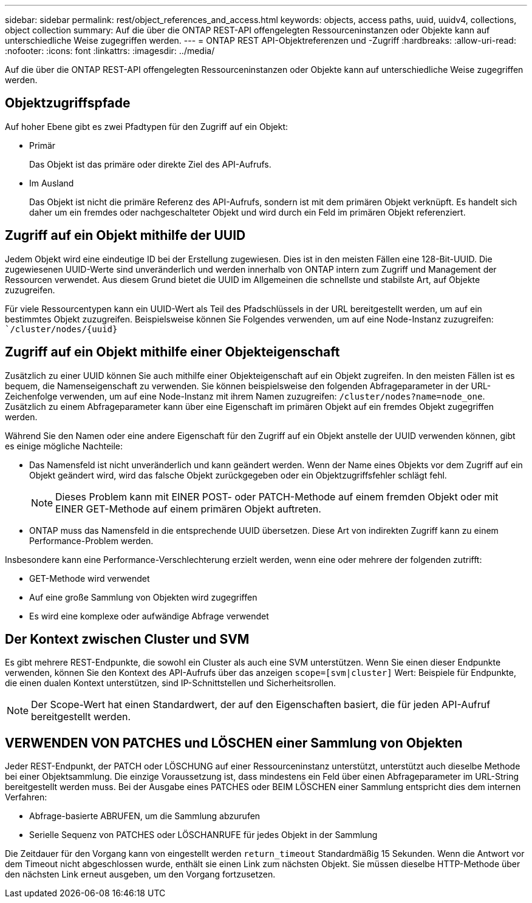 ---
sidebar: sidebar 
permalink: rest/object_references_and_access.html 
keywords: objects, access paths, uuid, uuidv4, collections, object collection 
summary: Auf die über die ONTAP REST-API offengelegten Ressourceninstanzen oder Objekte kann auf unterschiedliche Weise zugegriffen werden. 
---
= ONTAP REST API-Objektreferenzen und -Zugriff
:hardbreaks:
:allow-uri-read: 
:nofooter: 
:icons: font
:linkattrs: 
:imagesdir: ../media/


[role="lead"]
Auf die über die ONTAP REST-API offengelegten Ressourceninstanzen oder Objekte kann auf unterschiedliche Weise zugegriffen werden.



== Objektzugriffspfade

Auf hoher Ebene gibt es zwei Pfadtypen für den Zugriff auf ein Objekt:

* Primär
+
Das Objekt ist das primäre oder direkte Ziel des API-Aufrufs.

* Im Ausland
+
Das Objekt ist nicht die primäre Referenz des API-Aufrufs, sondern ist mit dem primären Objekt verknüpft. Es handelt sich daher um ein fremdes oder nachgeschalteter Objekt und wird durch ein Feld im primären Objekt referenziert.





== Zugriff auf ein Objekt mithilfe der UUID

Jedem Objekt wird eine eindeutige ID bei der Erstellung zugewiesen. Dies ist in den meisten Fällen eine 128-Bit-UUID. Die zugewiesenen UUID-Werte sind unveränderlich und werden innerhalb von ONTAP intern zum Zugriff und Management der Ressourcen verwendet. Aus diesem Grund bietet die UUID im Allgemeinen die schnellste und stabilste Art, auf Objekte zuzugreifen.

Für viele Ressourcentypen kann ein UUID-Wert als Teil des Pfadschlüssels in der URL bereitgestellt werden, um auf ein bestimmtes Objekt zuzugreifen. Beispielsweise können Sie Folgendes verwenden, um auf eine Node-Instanz zuzugreifen: ``/cluster/nodes/{uuid}`



== Zugriff auf ein Objekt mithilfe einer Objekteigenschaft

Zusätzlich zu einer UUID können Sie auch mithilfe einer Objekteigenschaft auf ein Objekt zugreifen. In den meisten Fällen ist es bequem, die Namenseigenschaft zu verwenden. Sie können beispielsweise den folgenden Abfrageparameter in der URL-Zeichenfolge verwenden, um auf eine Node-Instanz mit ihrem Namen zuzugreifen: `/cluster/nodes?name=node_one`. Zusätzlich zu einem Abfrageparameter kann über eine Eigenschaft im primären Objekt auf ein fremdes Objekt zugegriffen werden.

Während Sie den Namen oder eine andere Eigenschaft für den Zugriff auf ein Objekt anstelle der UUID verwenden können, gibt es einige mögliche Nachteile:

* Das Namensfeld ist nicht unveränderlich und kann geändert werden. Wenn der Name eines Objekts vor dem Zugriff auf ein Objekt geändert wird, wird das falsche Objekt zurückgegeben oder ein Objektzugriffsfehler schlägt fehl.
+

NOTE: Dieses Problem kann mit EINER POST- oder PATCH-Methode auf einem fremden Objekt oder mit EINER GET-Methode auf einem primären Objekt auftreten.

* ONTAP muss das Namensfeld in die entsprechende UUID übersetzen. Diese Art von indirekten Zugriff kann zu einem Performance-Problem werden.


Insbesondere kann eine Performance-Verschlechterung erzielt werden, wenn eine oder mehrere der folgenden zutrifft:

* GET-Methode wird verwendet
* Auf eine große Sammlung von Objekten wird zugegriffen
* Es wird eine komplexe oder aufwändige Abfrage verwendet




== Der Kontext zwischen Cluster und SVM

Es gibt mehrere REST-Endpunkte, die sowohl ein Cluster als auch eine SVM unterstützen. Wenn Sie einen dieser Endpunkte verwenden, können Sie den Kontext des API-Aufrufs über das anzeigen `scope=[svm|cluster]` Wert: Beispiele für Endpunkte, die einen dualen Kontext unterstützen, sind IP-Schnittstellen und Sicherheitsrollen.


NOTE: Der Scope-Wert hat einen Standardwert, der auf den Eigenschaften basiert, die für jeden API-Aufruf bereitgestellt werden.



== VERWENDEN VON PATCHES und LÖSCHEN einer Sammlung von Objekten

Jeder REST-Endpunkt, der PATCH oder LÖSCHUNG auf einer Ressourceninstanz unterstützt, unterstützt auch dieselbe Methode bei einer Objektsammlung. Die einzige Voraussetzung ist, dass mindestens ein Feld über einen Abfrageparameter im URL-String bereitgestellt werden muss. Bei der Ausgabe eines PATCHES oder BEIM LÖSCHEN einer Sammlung entspricht dies dem internen Verfahren:

* Abfrage-basierte ABRUFEN, um die Sammlung abzurufen
* Serielle Sequenz von PATCHES oder LÖSCHANRUFE für jedes Objekt in der Sammlung


Die Zeitdauer für den Vorgang kann von eingestellt werden `return_timeout` Standardmäßig 15 Sekunden. Wenn die Antwort vor dem Timeout nicht abgeschlossen wurde, enthält sie einen Link zum nächsten Objekt. Sie müssen dieselbe HTTP-Methode über den nächsten Link erneut ausgeben, um den Vorgang fortzusetzen.
